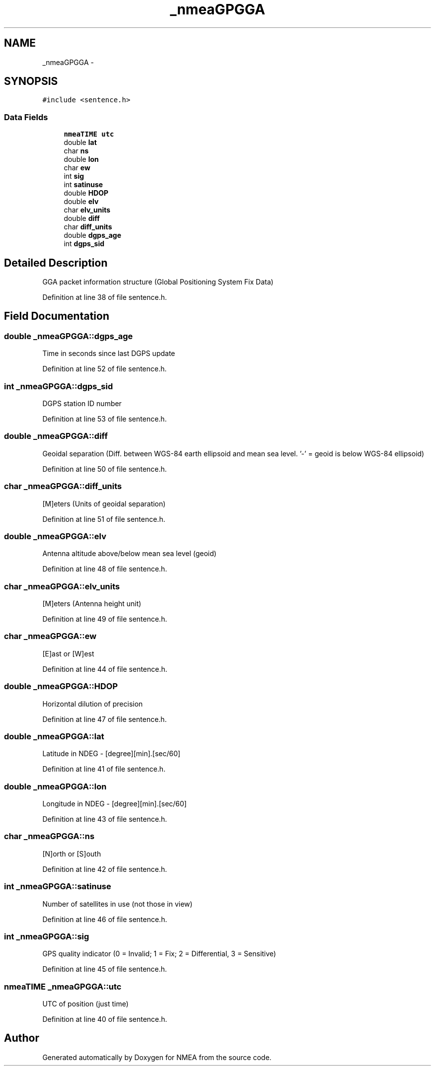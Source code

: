 .TH "_nmeaGPGGA" 3 "18 Jun 2010" "Version 0.5.3" "NMEA" \" -*- nroff -*-
.ad l
.nh
.SH NAME
_nmeaGPGGA \- 
.SH SYNOPSIS
.br
.PP
\fC#include <sentence.h>\fP
.PP
.SS "Data Fields"

.in +1c
.ti -1c
.RI "\fBnmeaTIME\fP \fButc\fP"
.br
.ti -1c
.RI "double \fBlat\fP"
.br
.ti -1c
.RI "char \fBns\fP"
.br
.ti -1c
.RI "double \fBlon\fP"
.br
.ti -1c
.RI "char \fBew\fP"
.br
.ti -1c
.RI "int \fBsig\fP"
.br
.ti -1c
.RI "int \fBsatinuse\fP"
.br
.ti -1c
.RI "double \fBHDOP\fP"
.br
.ti -1c
.RI "double \fBelv\fP"
.br
.ti -1c
.RI "char \fBelv_units\fP"
.br
.ti -1c
.RI "double \fBdiff\fP"
.br
.ti -1c
.RI "char \fBdiff_units\fP"
.br
.ti -1c
.RI "double \fBdgps_age\fP"
.br
.ti -1c
.RI "int \fBdgps_sid\fP"
.br
.in -1c
.SH "Detailed Description"
.PP 
GGA packet information structure (Global Positioning System Fix Data) 
.PP
Definition at line 38 of file sentence.h.
.SH "Field Documentation"
.PP 
.SS "double \fB_nmeaGPGGA::dgps_age\fP"
.PP
Time in seconds since last DGPS update 
.PP
Definition at line 52 of file sentence.h.
.SS "int \fB_nmeaGPGGA::dgps_sid\fP"
.PP
DGPS station ID number 
.PP
Definition at line 53 of file sentence.h.
.SS "double \fB_nmeaGPGGA::diff\fP"
.PP
Geoidal separation (Diff. between WGS-84 earth ellipsoid and mean sea level. '-' = geoid is below WGS-84 ellipsoid) 
.PP
Definition at line 50 of file sentence.h.
.SS "char \fB_nmeaGPGGA::diff_units\fP"
.PP
[M]eters (Units of geoidal separation) 
.PP
Definition at line 51 of file sentence.h.
.SS "double \fB_nmeaGPGGA::elv\fP"
.PP
Antenna altitude above/below mean sea level (geoid) 
.PP
Definition at line 48 of file sentence.h.
.SS "char \fB_nmeaGPGGA::elv_units\fP"
.PP
[M]eters (Antenna height unit) 
.PP
Definition at line 49 of file sentence.h.
.SS "char \fB_nmeaGPGGA::ew\fP"
.PP
[E]ast or [W]est 
.PP
Definition at line 44 of file sentence.h.
.SS "double \fB_nmeaGPGGA::HDOP\fP"
.PP
Horizontal dilution of precision 
.PP
Definition at line 47 of file sentence.h.
.SS "double \fB_nmeaGPGGA::lat\fP"
.PP
Latitude in NDEG - [degree][min].[sec/60] 
.PP
Definition at line 41 of file sentence.h.
.SS "double \fB_nmeaGPGGA::lon\fP"
.PP
Longitude in NDEG - [degree][min].[sec/60] 
.PP
Definition at line 43 of file sentence.h.
.SS "char \fB_nmeaGPGGA::ns\fP"
.PP
[N]orth or [S]outh 
.PP
Definition at line 42 of file sentence.h.
.SS "int \fB_nmeaGPGGA::satinuse\fP"
.PP
Number of satellites in use (not those in view) 
.PP
Definition at line 46 of file sentence.h.
.SS "int \fB_nmeaGPGGA::sig\fP"
.PP
GPS quality indicator (0 = Invalid; 1 = Fix; 2 = Differential, 3 = Sensitive) 
.PP
Definition at line 45 of file sentence.h.
.SS "\fBnmeaTIME\fP \fB_nmeaGPGGA::utc\fP"
.PP
UTC of position (just time) 
.PP
Definition at line 40 of file sentence.h.

.SH "Author"
.PP 
Generated automatically by Doxygen for NMEA from the source code.
